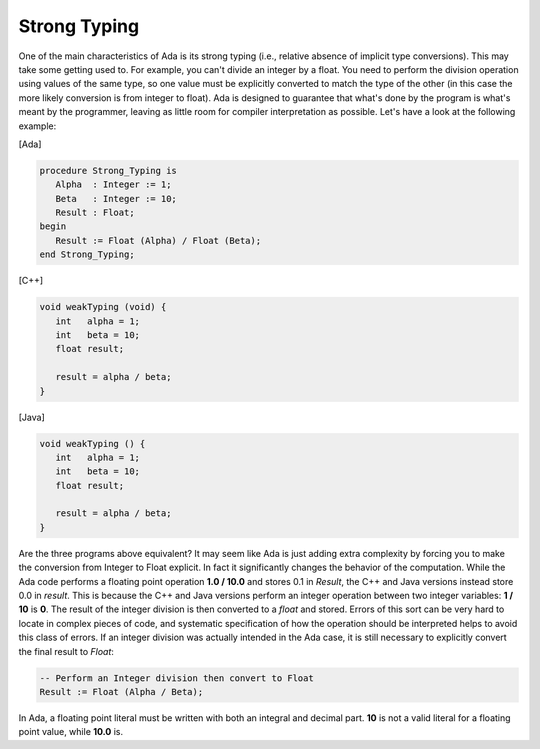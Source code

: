 Strong Typing
=============

One of the main characteristics of Ada is its strong typing (i.e., relative absence of implicit type conversions). This may take some getting used to. For example, you can't divide an integer by a float. You need to perform the division operation using values of the same type, so one value must be explicitly converted to match the type of the other (in this case the more likely conversion is from integer to float). Ada is designed to guarantee that what's done by the program is what's meant by the programmer, leaving as little room for compiler interpretation as possible. Let's have a look at the following example:

[Ada]

.. code-block:: ada

   procedure Strong_Typing is
      Alpha  : Integer := 1;
      Beta   : Integer := 10;
      Result : Float;
   begin
      Result := Float (Alpha) / Float (Beta);
   end Strong_Typing;

[C++]

.. code-block:: cpp

   void weakTyping (void) {
      int   alpha = 1;
      int   beta = 10;
      float result;

      result = alpha / beta;
   }

[Java]

.. code-block:: java


   void weakTyping () {
      int   alpha = 1;
      int   beta = 10;
      float result;

      result = alpha / beta;
   }

Are the three programs above equivalent? It may seem like Ada is just adding extra complexity by forcing you to make the conversion from Integer to Float explicit. In fact it significantly changes the behavior of the computation. While the Ada code performs a floating point operation **1.0 / 10.0** and stores 0.1 in *Result*, the C++ and Java versions instead store 0.0 in *result*. This is because the C++ and Java versions perform an integer operation between two integer variables: **1 / 10** is **0**. The result of the integer division is then converted to a *float* and stored. Errors of this sort can be very hard to locate in complex pieces of code, and systematic specification of how the operation should be interpreted helps to avoid this class of errors. If an integer division was actually intended in the Ada case, it is still necessary to explicitly convert the final result to *Float*:

.. code-block:: ada

   -- Perform an Integer division then convert to Float
   Result := Float (Alpha / Beta);

In Ada, a floating point literal must be written with both an integral and decimal part. **10** is not a valid literal for a floating point value, while **10.0** is.
